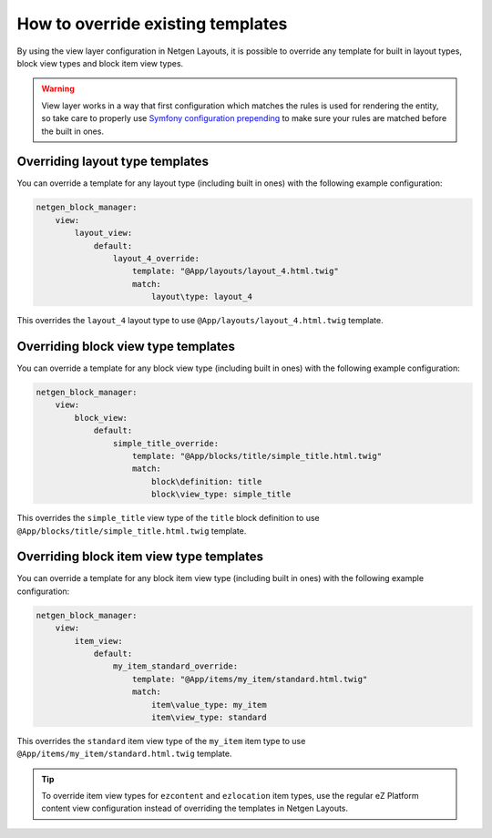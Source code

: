 How to override existing templates
==================================

By using the view layer configuration in Netgen Layouts, it is possible to
override any template for built in layout types, block view types and block item
view types.

.. warning::

    View layer works in a way that first configuration which matches the rules is
    used for rendering the entity, so take care to properly use
    `Symfony configuration prepending`_ to make sure your rules are matched before
    the built in ones.

Overriding layout type templates
~~~~~~~~~~~~~~~~~~~~~~~~~~~~~~~~

You can override a template for any layout type (including built in ones) with
the following example configuration:

.. code-block:: yaml

    netgen_block_manager:
        view:
            layout_view:
                default:
                    layout_4_override:
                        template: "@App/layouts/layout_4.html.twig"
                        match:
                            layout\type: layout_4

This overrides the ``layout_4`` layout type to use
``@App/layouts/layout_4.html.twig`` template.

Overriding block view type templates
~~~~~~~~~~~~~~~~~~~~~~~~~~~~~~~~~~~~

You can override a template for any block view type (including built in ones)
with the following example configuration:

.. code-block:: yaml

    netgen_block_manager:
        view:
            block_view:
                default:
                    simple_title_override:
                        template: "@App/blocks/title/simple_title.html.twig"
                        match:
                            block\definition: title
                            block\view_type: simple_title

This overrides the ``simple_title`` view type of the ``title`` block definition
to use ``@App/blocks/title/simple_title.html.twig`` template.

Overriding block item view type templates
~~~~~~~~~~~~~~~~~~~~~~~~~~~~~~~~~~~~~~~~~

You can override a template for any block item view type (including built in ones)
with the following example configuration:

.. code-block:: yaml

    netgen_block_manager:
        view:
            item_view:
                default:
                    my_item_standard_override:
                        template: "@App/items/my_item/standard.html.twig"
                        match:
                            item\value_type: my_item
                            item\view_type: standard

This overrides the ``standard`` item view type of the ``my_item`` item type
to use ``@App/items/my_item/standard.html.twig`` template.

.. tip::

    To override item view types for ``ezcontent`` and ``ezlocation`` item types,
    use the regular eZ Platform content view configuration instead of overriding
    the templates in Netgen Layouts.

.. _`Symfony configuration prepending`: https://symfony.com/doc/current/bundles/prepend_extension.html
